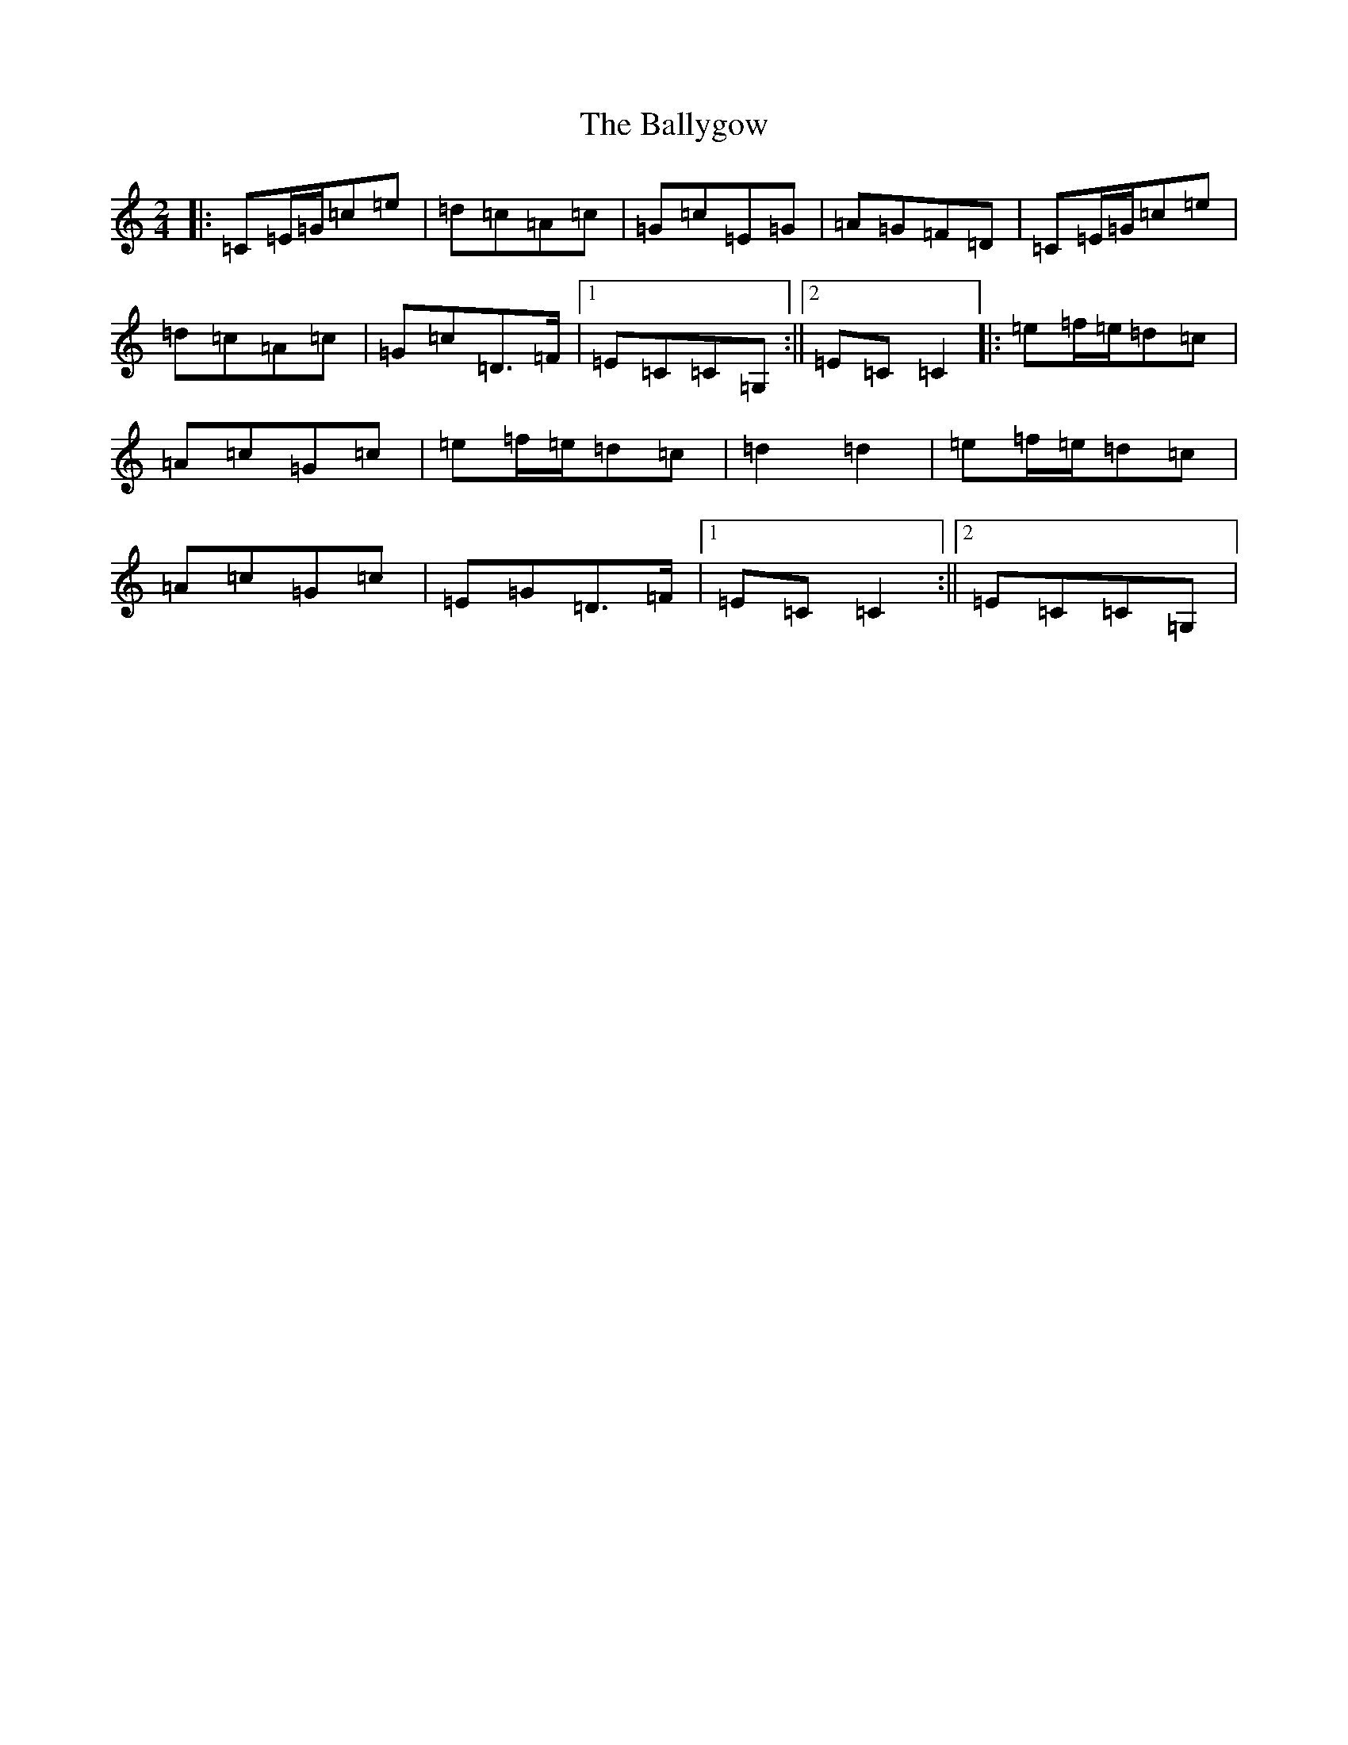 X: 7532
T: Ballygow, The
S: https://thesession.org/tunes/8089#setting8089
R: polka
M:2/4
L:1/8
K: C Major
|:=C=E/2=G/2=c=e|=d=c=A=c|=G=c=E=G|=A=G=F=D|=C=E/2=G/2=c=e|=d=c=A=c|=G=c=D>=F|1=E=C=C=G,:||2=E=C=C2|:=e=f/2=e/2=d=c|=A=c=G=c|=e=f/2=e/2=d=c|=d2=d2|=e=f/2=e/2=d=c|=A=c=G=c|=E=G=D>=F|1=E=C=C2:||2=E=C=C=G,|